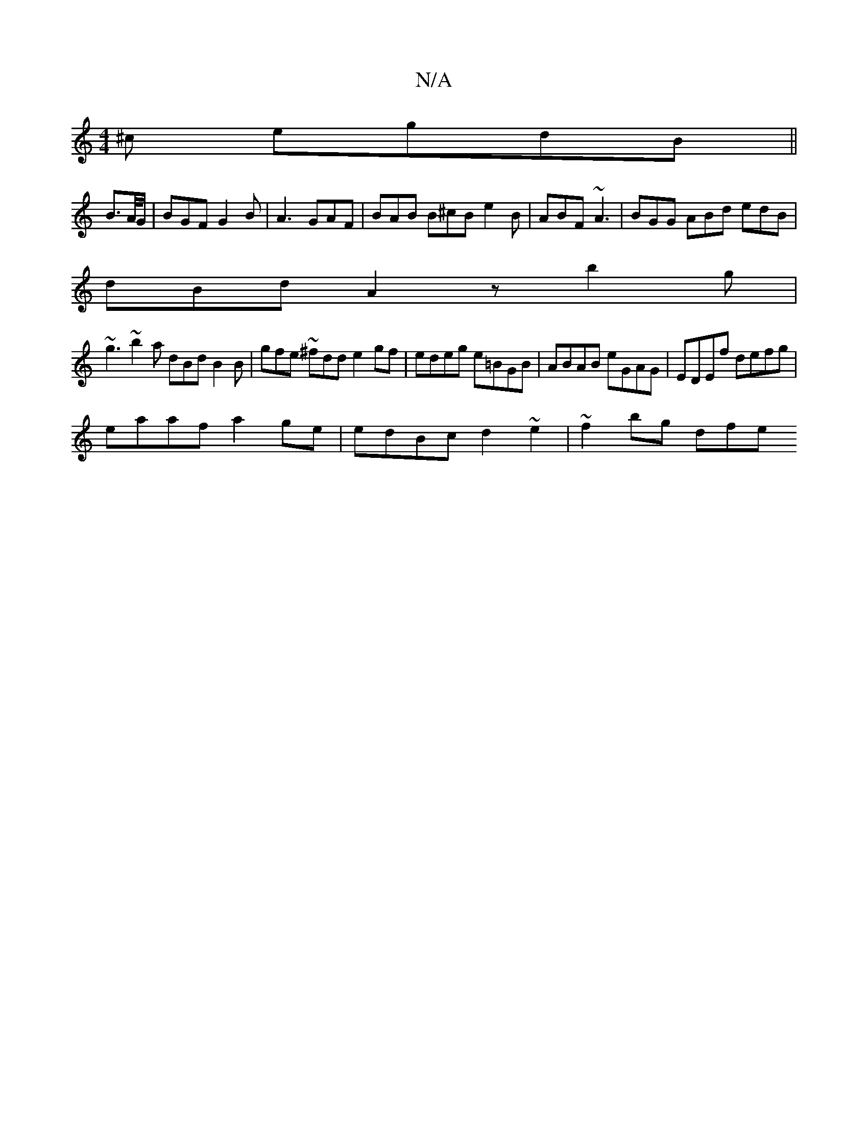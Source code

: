 X:1
T:N/A
M:4/4
R:N/A
K:Cmajor
^c egdB ||
B3/2A//G/ | BGF G2B|A3 GAF | BAB B^cB e2 B | ABF ~A3 | BGG ABd edB |
dBd A2 z b2g|
~g3 ~b2a dBd B2B|gfe ~^fdd e2gf | edeg e=BGB | ABAB eGAG | EDEf defg |
eaaf a2 ge | edBc d2~e2 | ~f2bg dfe